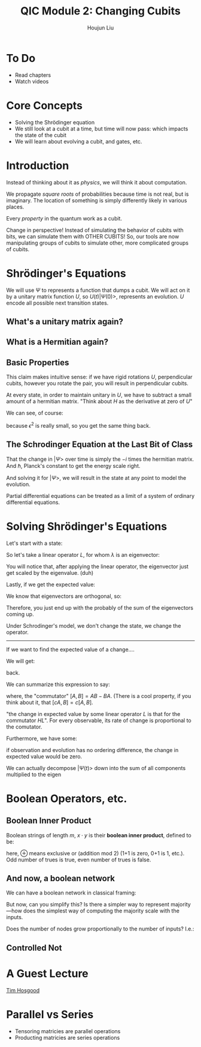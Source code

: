 :PROPERTIES:
:ID:       51266162-E730-4E82-9D7D-830A5EC4BAE4
:END:
#+title: QIC Module 2: Changing Cubits
#+author: Houjun Liu

* To Do
- Read chapters
- Watch videos

* Core Concepts
- Solving the Shrödinger equation
- We still look at a cubit at a time, but time will now pass: which impacts
  the state of the cubit
- We will learn about evolving a cubit, and gates, etc.

* Introduction

\begin{equation}
   |ud \big> = u \big> \otimes |d\big> = \begin{pmatrix}
1 \\ 0 \end{pmatrix} \otimes \begin{pmatrix}
0 \\ 1 \end{pmatrix} = \begin{pmatrix}
0 \\ 1\\0\\0 \end{pmatrix}
\end{equation}

Instead of thinking about it as /physics/, we will think it about computation.

We propagate /square roots/ of probabilities because time is not real, but is imaginary. The location of something is simply differently likely in various places.

Every /property/ in the quantum work as a cubit.

Change in perspective! Instead of simulating the behavior of cubits with bits, we can simulate them with OTHER CUBITS! So, our tools are now manipulating groups of cubits to simulate other, more complicated groups of cubits.

* Shrödinger's Equations
\begin{equation}
   |\Psi (t) \big> = U(t) | \Psi(0)\big> 
\end{equation}

We will use $\Psi$ to represents a function that dumps a cubit. We will act on it by a unitary matrix function $U$, so $U(t) | \Psi(0) \big>$, represents an evolution. $U$ encode all possible next transition states.

** What's a unitary matrix again?

\begin{equation}
   U^*U = I 
\end{equation}

** What is a Hermitian again?

\begin{equation}
   H = H^* 
\end{equation}

** Basic Properties
\begin{equation}
   \big< \Psi (0) | \Phi (0) \big> = 0  \Rightarrow  \big< \Psi (t) | \Phi (t) \big> = 0
\end{equation}

This claim makes intuitive sense: if we have rigid rotations $U$, perpendicular cubits, however you rotate the pair, you will result in perpendicular cubits.

\begin{equation}
   U(\epsilon) = I-i\epsilon H 
\end{equation}

At every state, in order to maintain unitary in $U$, we have to subtract a small amount of a hermitian matrix. "Think about $H$ as the derivative at zero of $U$"

We can see, of course:

\begin{equation}
   (I+ i \epsilon H^*)(I- i \epsilon H)  = I
\end{equation}

because $\epsilon^2$ is really small, so you get the same thing back.

** The Schrodinger Equation at the Last Bit of Class
\begin{equation}
   \hbar \frac{\partial | \Psi \big>}{\partial t}  = -i H | \Psi \big>
\end{equation}

That the change in $|\Psi\big>$ over time is simply the $-i$ times the hermitian matrix.  And $\hbar$, Planck's constant to get the energy scale right.

And solving it for $|\Psi\big>$, we will result in the state at any point to model the evolution.

Partial differential equations can be treated as a limit of a system of ordinary differential equations.

* Solving Shrödinger's Equations
Let's start with a state:

\begin{equation}
    |A \big> = \sum_i \alpha_i | \lambda_i \big>
\end{equation}

So let's take a linear operator $L$, for whom $\lambda$ is an eigenvector:

\begin{equation}
   L | A \big> =\sum_i \alpha_i \lambda _i | \lambda _i \big> 
\end{equation}

You will notice that, after applying the linear operator, the eigenvector just get scaled by the eigenvalue. (duh)

Lastly, if we get the expected value:

\begin{align}
   \big<L\big> &= \big<A | L | A\big> \\
&= \sum_j {\alpha_j}^* \big<\lambda_j|\sum_i \alpha_i \lambda_i | \lambda i \big>
\end{align}

We know that eigenvectors are orthogonal, so:

\begin{align}
   \big<L\big> &= \big<A | L | A\big> \\
&= \sum_j {\alpha_j}^* \big<\lambda_j|\sum_i \alpha_i \lambda_i | \lambda i \big>\\
&= \sum_j {\alpha_i}^* \alpha _i \lambda_i
\end{align}

Therefore, you just end up with the probably of the sum of the eigenvectors coming up.

Under Schrodinger's model, we don't change the state, we change the operator.

-----

If we want to find the expected value of a change....

\begin{align}
   &\frac{d}{dt} \big <\Psi(t)|L|\Psi(t)\big>\\
\Rightarrow&\frac{d}{dt} ((\big <\Psi(t)|)(L|\Psi(t)\big>))\\
\Rightarrow&\frac{d}{dt} (\big <\Psi(t)|)(L|\Psi(t)\big>) + \frac{d}{dt} (L|\Psi(t)\big>)(\big <\Psi(t)|)
\end{align}

We will get:

#+DOWNLOADED: screenshot @ 2022-03-04 09:28:18
[[file:2022-03-04_09-28-18_screenshot.png]]

back.

We can summarize this expression to say:

\begin{equation}
   \frac{d}{dt} \big<L\big> = \frac{i}{\hbar} \big<[H, L]\big>
\end{equation}

where, the "commutator" $[A,B] = AB-BA$. (There is a cool property, if you think about it, that $[cA,B] = c[A,B]$.

"the change in expected value by some linear operator $L$ is that for the commutator $HL$". For every observable, its rate of change is proportional to the comutator.

Furthermore, we have some:

\begin{equation}
    [Q,H] = 0
\end{equation}

if observation and evolution has no ordering difference, the change in expected value would be zero.

We can actually decompose $|\Psi(t)\big>$ down into the sum of all components multiplied to the eigen 

#+DOWNLOADED: screenshot @ 2022-03-04 09:56:38
[[file:2022-03-04_09-56-38_screenshot.png]]


* Boolean Operators, etc.

** Boolean Inner Product
Boolean strings of length $m$, $x \cdot y$ is their **boolean inner product**, defined to be:

\begin{equation}
x_1 y_1 \oplus \cdots \oplus x_my_m
\end{equation}

here, $\oplus$ means exclusive or (addition mod 2) (1+1 is zero, 0+1 is 1, etc.). Odd number of trues is true, even number of trues is false.

** And now, a boolean network
We can have a boolean network in classical framing:

#+DOWNLOADED: screenshot @ 2022-03-02 09:10:04
[[file:2022-03-02_09-10-04_screenshot.png]]

But now, can you simplify this? Is there a simpler way to represent majority---how does the simplest way of computing the majority scale with the inputs.

Does the number of nodes grow proportionally to the number of inputs? I.e.:

\begin{equation}
   \theta(N) =^? \#\ of\ nodes 
\end{equation}

** Controlled Not
\begin{equation}
   C_{not}(x_1, x_2) = \begin{cases}
x_1\ if\ x_2 = 0\\
1-x_1\ if\ x_2 = 1\\
\end{cases}
\end{equation}

* A Guest Lecture
[[id:CF365519-4623-44E1-A3EA-591A586C74CF][Tim Hosgood]]

* Parallel vs Series
- Tensoring matricies are  parallel operations
- Producting matricies are series operations

